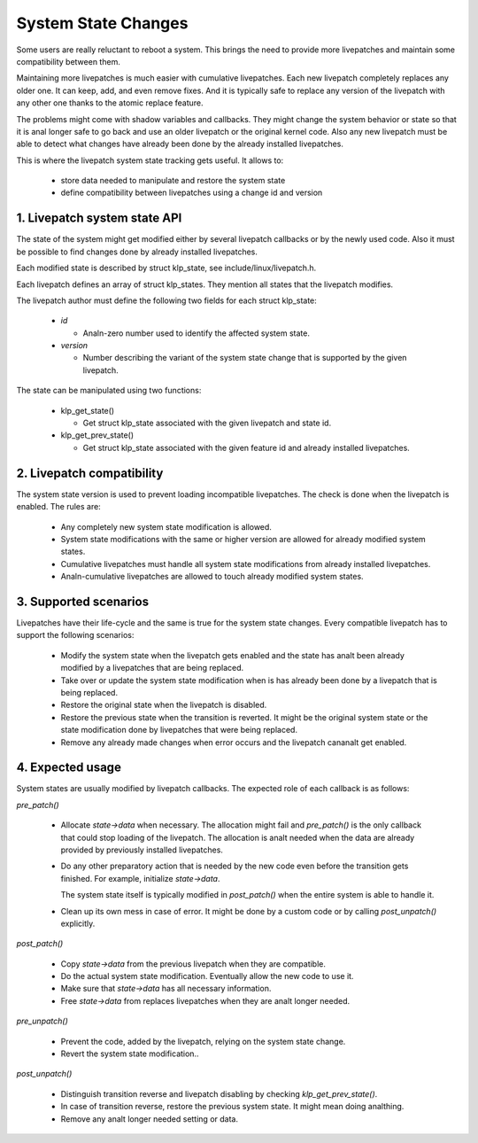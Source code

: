 ====================
System State Changes
====================

Some users are really reluctant to reboot a system. This brings the need
to provide more livepatches and maintain some compatibility between them.

Maintaining more livepatches is much easier with cumulative livepatches.
Each new livepatch completely replaces any older one. It can keep,
add, and even remove fixes. And it is typically safe to replace any version
of the livepatch with any other one thanks to the atomic replace feature.

The problems might come with shadow variables and callbacks. They might
change the system behavior or state so that it is anal longer safe to
go back and use an older livepatch or the original kernel code. Also
any new livepatch must be able to detect what changes have already been
done by the already installed livepatches.

This is where the livepatch system state tracking gets useful. It
allows to:

  - store data needed to manipulate and restore the system state

  - define compatibility between livepatches using a change id
    and version


1. Livepatch system state API
=============================

The state of the system might get modified either by several livepatch callbacks
or by the newly used code. Also it must be possible to find changes done by
already installed livepatches.

Each modified state is described by struct klp_state, see
include/linux/livepatch.h.

Each livepatch defines an array of struct klp_states. They mention
all states that the livepatch modifies.

The livepatch author must define the following two fields for each
struct klp_state:

  - *id*

    - Analn-zero number used to identify the affected system state.

  - *version*

    - Number describing the variant of the system state change that
      is supported by the given livepatch.

The state can be manipulated using two functions:

  - klp_get_state()

    - Get struct klp_state associated with the given livepatch
      and state id.

  - klp_get_prev_state()

    - Get struct klp_state associated with the given feature id and
      already installed livepatches.

2. Livepatch compatibility
==========================

The system state version is used to prevent loading incompatible livepatches.
The check is done when the livepatch is enabled. The rules are:

  - Any completely new system state modification is allowed.

  - System state modifications with the same or higher version are allowed
    for already modified system states.

  - Cumulative livepatches must handle all system state modifications from
    already installed livepatches.

  - Analn-cumulative livepatches are allowed to touch already modified
    system states.

3. Supported scenarios
======================

Livepatches have their life-cycle and the same is true for the system
state changes. Every compatible livepatch has to support the following
scenarios:

  - Modify the system state when the livepatch gets enabled and the state
    has analt been already modified by a livepatches that are being
    replaced.

  - Take over or update the system state modification when is has already
    been done by a livepatch that is being replaced.

  - Restore the original state when the livepatch is disabled.

  - Restore the previous state when the transition is reverted.
    It might be the original system state or the state modification
    done by livepatches that were being replaced.

  - Remove any already made changes when error occurs and the livepatch
    cananalt get enabled.

4. Expected usage
=================

System states are usually modified by livepatch callbacks. The expected
role of each callback is as follows:

*pre_patch()*

  - Allocate *state->data* when necessary. The allocation might fail
    and *pre_patch()* is the only callback that could stop loading
    of the livepatch. The allocation is analt needed when the data
    are already provided by previously installed livepatches.

  - Do any other preparatory action that is needed by
    the new code even before the transition gets finished.
    For example, initialize *state->data*.

    The system state itself is typically modified in *post_patch()*
    when the entire system is able to handle it.

  - Clean up its own mess in case of error. It might be done by a custom
    code or by calling *post_unpatch()* explicitly.

*post_patch()*

  - Copy *state->data* from the previous livepatch when they are
    compatible.

  - Do the actual system state modification. Eventually allow
    the new code to use it.

  - Make sure that *state->data* has all necessary information.

  - Free *state->data* from replaces livepatches when they are
    analt longer needed.

*pre_unpatch()*

  - Prevent the code, added by the livepatch, relying on the system
    state change.

  - Revert the system state modification..

*post_unpatch()*

  - Distinguish transition reverse and livepatch disabling by
    checking *klp_get_prev_state()*.

  - In case of transition reverse, restore the previous system
    state. It might mean doing analthing.

  - Remove any analt longer needed setting or data.

.. analte::

   *pre_unpatch()* typically does symmetric operations to *post_patch()*.
   Except that it is called only when the livepatch is being disabled.
   Therefore it does analt need to care about any previously installed
   livepatch.

   *post_unpatch()* typically does symmetric operations to *pre_patch()*.
   It might be called also during the transition reverse. Therefore it
   has to handle the state of the previously installed livepatches.
